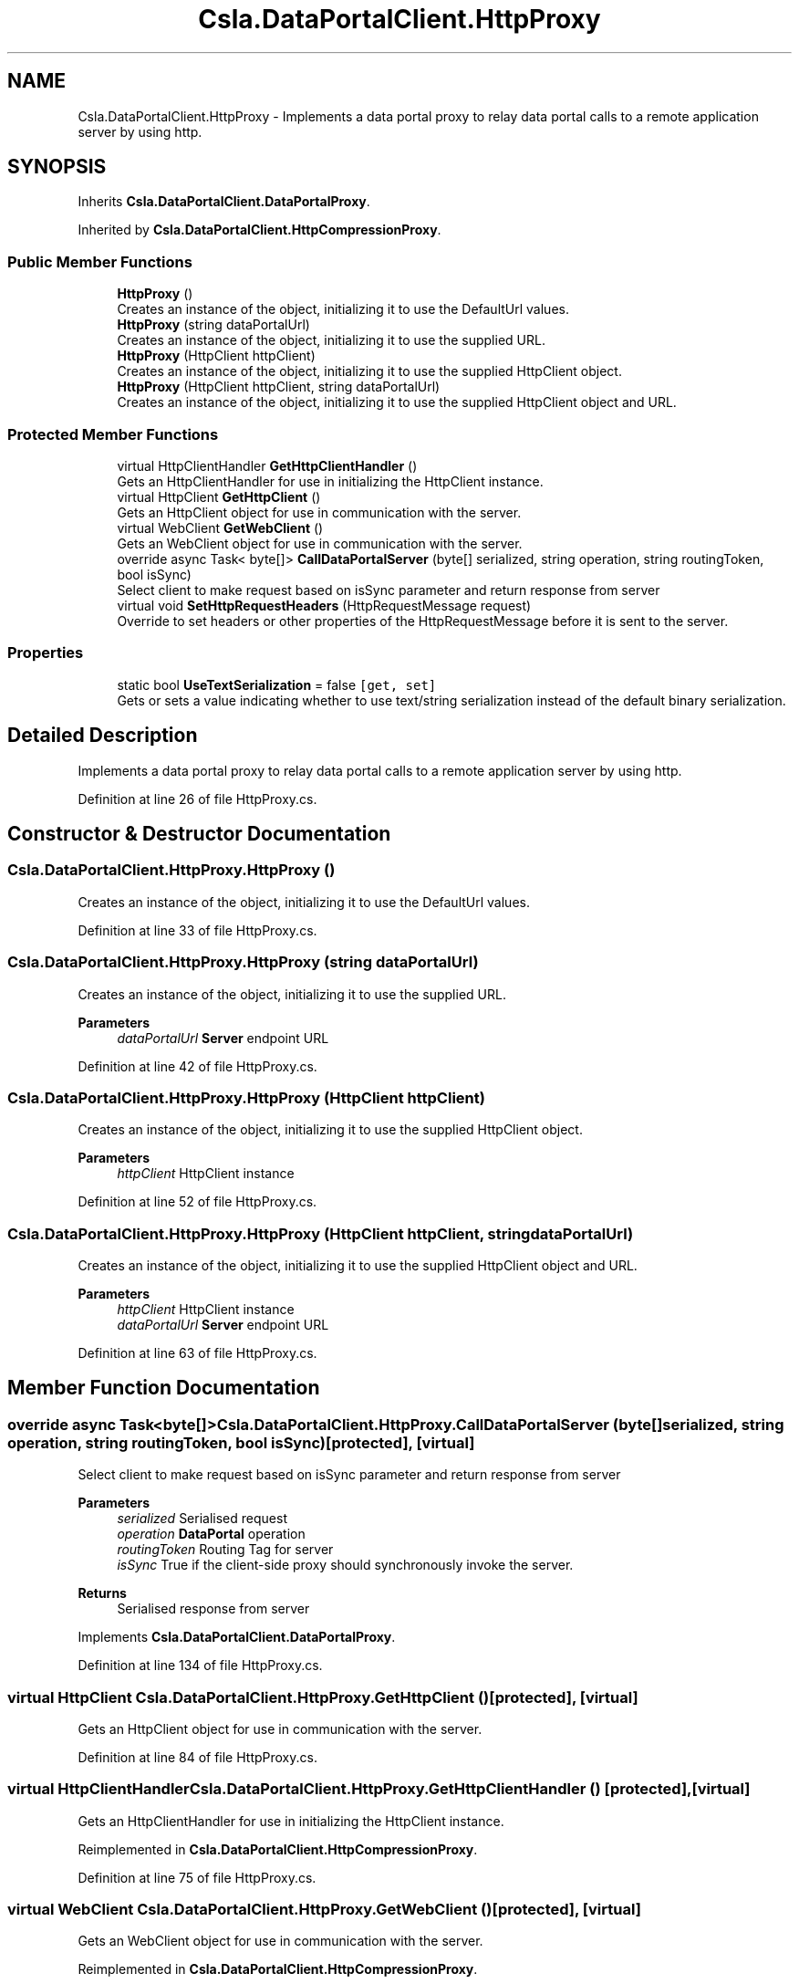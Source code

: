 .TH "Csla.DataPortalClient.HttpProxy" 3 "Thu Jul 22 2021" "Version 5.4.2" "CSLA.NET" \" -*- nroff -*-
.ad l
.nh
.SH NAME
Csla.DataPortalClient.HttpProxy \- Implements a data portal proxy to relay data portal calls to a remote application server by using http\&.  

.SH SYNOPSIS
.br
.PP
.PP
Inherits \fBCsla\&.DataPortalClient\&.DataPortalProxy\fP\&.
.PP
Inherited by \fBCsla\&.DataPortalClient\&.HttpCompressionProxy\fP\&.
.SS "Public Member Functions"

.in +1c
.ti -1c
.RI "\fBHttpProxy\fP ()"
.br
.RI "Creates an instance of the object, initializing it to use the DefaultUrl values\&. "
.ti -1c
.RI "\fBHttpProxy\fP (string dataPortalUrl)"
.br
.RI "Creates an instance of the object, initializing it to use the supplied URL\&. "
.ti -1c
.RI "\fBHttpProxy\fP (HttpClient httpClient)"
.br
.RI "Creates an instance of the object, initializing it to use the supplied HttpClient object\&. "
.ti -1c
.RI "\fBHttpProxy\fP (HttpClient httpClient, string dataPortalUrl)"
.br
.RI "Creates an instance of the object, initializing it to use the supplied HttpClient object and URL\&. "
.in -1c
.SS "Protected Member Functions"

.in +1c
.ti -1c
.RI "virtual HttpClientHandler \fBGetHttpClientHandler\fP ()"
.br
.RI "Gets an HttpClientHandler for use in initializing the HttpClient instance\&. "
.ti -1c
.RI "virtual HttpClient \fBGetHttpClient\fP ()"
.br
.RI "Gets an HttpClient object for use in communication with the server\&. "
.ti -1c
.RI "virtual WebClient \fBGetWebClient\fP ()"
.br
.RI "Gets an WebClient object for use in communication with the server\&. "
.ti -1c
.RI "override async Task< byte[]> \fBCallDataPortalServer\fP (byte[] serialized, string operation, string routingToken, bool isSync)"
.br
.RI "Select client to make request based on isSync parameter and return response from server "
.ti -1c
.RI "virtual void \fBSetHttpRequestHeaders\fP (HttpRequestMessage request)"
.br
.RI "Override to set headers or other properties of the HttpRequestMessage before it is sent to the server\&. "
.in -1c
.SS "Properties"

.in +1c
.ti -1c
.RI "static bool \fBUseTextSerialization\fP = false\fC [get, set]\fP"
.br
.RI "Gets or sets a value indicating whether to use text/string serialization instead of the default binary serialization\&. "
.in -1c
.SH "Detailed Description"
.PP 
Implements a data portal proxy to relay data portal calls to a remote application server by using http\&. 


.PP
Definition at line 26 of file HttpProxy\&.cs\&.
.SH "Constructor & Destructor Documentation"
.PP 
.SS "Csla\&.DataPortalClient\&.HttpProxy\&.HttpProxy ()"

.PP
Creates an instance of the object, initializing it to use the DefaultUrl values\&. 
.PP
Definition at line 33 of file HttpProxy\&.cs\&.
.SS "Csla\&.DataPortalClient\&.HttpProxy\&.HttpProxy (string dataPortalUrl)"

.PP
Creates an instance of the object, initializing it to use the supplied URL\&. 
.PP
\fBParameters\fP
.RS 4
\fIdataPortalUrl\fP \fBServer\fP endpoint URL
.RE
.PP

.PP
Definition at line 42 of file HttpProxy\&.cs\&.
.SS "Csla\&.DataPortalClient\&.HttpProxy\&.HttpProxy (HttpClient httpClient)"

.PP
Creates an instance of the object, initializing it to use the supplied HttpClient object\&. 
.PP
\fBParameters\fP
.RS 4
\fIhttpClient\fP HttpClient instance
.RE
.PP

.PP
Definition at line 52 of file HttpProxy\&.cs\&.
.SS "Csla\&.DataPortalClient\&.HttpProxy\&.HttpProxy (HttpClient httpClient, string dataPortalUrl)"

.PP
Creates an instance of the object, initializing it to use the supplied HttpClient object and URL\&. 
.PP
\fBParameters\fP
.RS 4
\fIhttpClient\fP HttpClient instance
.br
\fIdataPortalUrl\fP \fBServer\fP endpoint URL
.RE
.PP

.PP
Definition at line 63 of file HttpProxy\&.cs\&.
.SH "Member Function Documentation"
.PP 
.SS "override async Task<byte[]> Csla\&.DataPortalClient\&.HttpProxy\&.CallDataPortalServer (byte[] serialized, string operation, string routingToken, bool isSync)\fC [protected]\fP, \fC [virtual]\fP"

.PP
Select client to make request based on isSync parameter and return response from server 
.PP
\fBParameters\fP
.RS 4
\fIserialized\fP Serialised request
.br
\fIoperation\fP \fBDataPortal\fP operation
.br
\fIroutingToken\fP Routing Tag for server
.br
\fIisSync\fP True if the client-side proxy should synchronously invoke the server\&.
.RE
.PP
\fBReturns\fP
.RS 4
Serialised response from server
.RE
.PP

.PP
Implements \fBCsla\&.DataPortalClient\&.DataPortalProxy\fP\&.
.PP
Definition at line 134 of file HttpProxy\&.cs\&.
.SS "virtual HttpClient Csla\&.DataPortalClient\&.HttpProxy\&.GetHttpClient ()\fC [protected]\fP, \fC [virtual]\fP"

.PP
Gets an HttpClient object for use in communication with the server\&. 
.PP
Definition at line 84 of file HttpProxy\&.cs\&.
.SS "virtual HttpClientHandler Csla\&.DataPortalClient\&.HttpProxy\&.GetHttpClientHandler ()\fC [protected]\fP, \fC [virtual]\fP"

.PP
Gets an HttpClientHandler for use in initializing the HttpClient instance\&. 
.PP
Reimplemented in \fBCsla\&.DataPortalClient\&.HttpCompressionProxy\fP\&.
.PP
Definition at line 75 of file HttpProxy\&.cs\&.
.SS "virtual WebClient Csla\&.DataPortalClient\&.HttpProxy\&.GetWebClient ()\fC [protected]\fP, \fC [virtual]\fP"

.PP
Gets an WebClient object for use in communication with the server\&. 
.PP
Reimplemented in \fBCsla\&.DataPortalClient\&.HttpCompressionProxy\fP\&.
.PP
Definition at line 114 of file HttpProxy\&.cs\&.
.SS "virtual void Csla\&.DataPortalClient\&.HttpProxy\&.SetHttpRequestHeaders (HttpRequestMessage request)\fC [protected]\fP, \fC [virtual]\fP"

.PP
Override to set headers or other properties of the HttpRequestMessage before it is sent to the server\&. 
.PP
\fBParameters\fP
.RS 4
\fIrequest\fP HttpRequestMessage instance
.RE
.PP

.PP
Reimplemented in \fBCsla\&.DataPortalClient\&.HttpCompressionProxy\fP\&.
.PP
Definition at line 146 of file HttpProxy\&.cs\&.
.SH "Property Documentation"
.PP 
.SS "bool Csla\&.DataPortalClient\&.HttpProxy\&.UseTextSerialization = false\fC [static]\fP, \fC [get]\fP, \fC [set]\fP"

.PP
Gets or sets a value indicating whether to use text/string serialization instead of the default binary serialization\&. 
.PP
Definition at line 124 of file HttpProxy\&.cs\&.

.SH "Author"
.PP 
Generated automatically by Doxygen for CSLA\&.NET from the source code\&.
